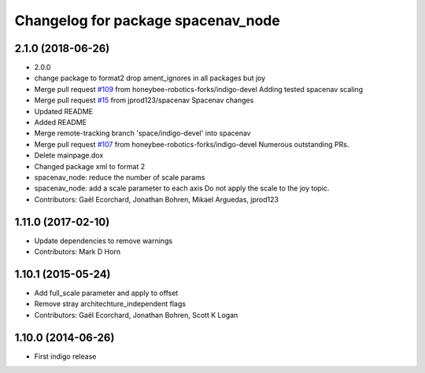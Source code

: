 ^^^^^^^^^^^^^^^^^^^^^^^^^^^^^^^^^^^
Changelog for package spacenav_node
^^^^^^^^^^^^^^^^^^^^^^^^^^^^^^^^^^^

2.1.0 (2018-06-26)
------------------
* 2.0.0
* change package to format2
  drop ament_ignores in all packages but joy
* Merge pull request `#109 <https://github.com/ros2/joystick_drivers/issues/109>`_ from honeybee-robotics-forks/indigo-devel
  Adding tested spacenav scaling
* Merge pull request `#15 <https://github.com/ros2/joystick_drivers/issues/15>`_ from jprod123/spacenav
  Spacenav changes
* Updated README
* Added README
* Merge remote-tracking branch 'space/indigo-devel' into spacenav
* Merge pull request `#107 <https://github.com/ros2/joystick_drivers/issues/107>`_ from honeybee-robotics-forks/indigo-devel
  Numerous outstanding PRs.
* Delete mainpage.dox
* Changed package xml to format 2
* spacenav_node: reduce the number of scale params
* spacenav_node: add a scale parameter to each axis
  Do not apply the scale to the joy topic.
* Contributors: Gaël Ecorchard, Jonathan Bohren, Mikael Arguedas, jprod123

1.11.0 (2017-02-10)
-------------------
* Update dependencies to remove warnings
* Contributors: Mark D Horn

1.10.1 (2015-05-24)
-------------------
* Add full_scale parameter and apply to offset
* Remove stray architechture_independent flags
* Contributors: Gaël Ecorchard, Jonathan Bohren, Scott K Logan

1.10.0 (2014-06-26)
-------------------
* First indigo release
